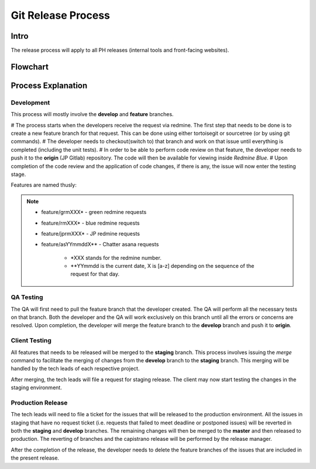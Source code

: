 Git Release Process
===================

Intro
-----

The release process will apply to all PH releases (internal tools and front-facing websites). 

Flowchart
---------

.. figure:: _static/gitreleaseprocess.png
    :align: center


Process Explanation
-------------------

Development
~~~~~~~~~~~

This process will mostly involve the **develop** and **feature** branches. 

# The process starts when the developers receive the request via redmine. The first step that needs to be done is to create a new feature branch for that request. This can be done using either tortoisegit or sourcetree (or by using git commands).
# The developer needs to checkout(switch to) that branch and work on that issue until everything is completed (including the unit tests). 
# In order to be able to perform code review on that feature, the developer needs to push it to the **origin** (JP Gitlab) repository. The code will then be available for viewing inside *Redmine Blue*. 
# Upon completion of the code review and the application of code changes, if there is any, the issue will now enter the testing stage.

Features are named thusly:

.. note::
	- feature/grmXXX* - green redmine requests
	- feature/rmXXX* - blue redmine requests
	- feature/jprmXXX* - JP redmine requests
	- feature/asYYmmddX** - Chatter asana requests

		* *XXX stands for the redmine number.
		* **YYmmdd is the current date, X is [a-z] depending on the sequence of the request for that day.


QA Testing
~~~~~~~~~~

The QA will first need to pull the feature branch that the developer created. The QA will perform all the necessary tests on that branch. Both the developer and the QA will work exclusively on this branch until all the errors or concerns are resolved. Upon completion, the developer will merge the feature branch to the **develop** branch and push it to **origin**. 

Client Testing
~~~~~~~~~~~~~~

All features that needs to be released will be merged to the **staging** branch. This process involves issuing the *merge* command to facilitate the merging of changes from the **develop** branch to the **staging** branch. This merging will be handled by the tech leads of each respective project. 

After merging, the tech leads will file a request for staging release. The client may now start testing the changes in the staging environment.


Production Release
~~~~~~~~~~~~~~~~~~

The tech leads will need to file a ticket for the issues that will be released to the production environment. All the issues in staging that have no request ticket (i.e. requests that failed to meet deadline or postponed issues) will be reverted in both the **staging** and **develop** branches. The remaining changes will then be merged to the **master** and then released to production. The reverting of branches and the capistrano release will be performed by the release manager. 

After the completion of the release, the developer needs to delete the feature branches of the issues that are included in the present release.